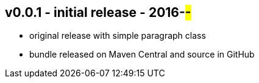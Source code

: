 v0.0.1 - initial release - 2016-##-##
-------------------------------------
* original release with simple paragraph class
* bundle released on Maven Central and source in GitHub
